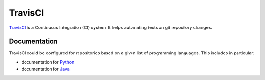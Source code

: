 TravisCI
========

TravisCI_ is a Continuous Integration (CI) system. It helps automating tests
on git repository changes.



Documentation
-------------

TravisCI could be configured for repositories based on a given list of
programming languages. This includes in particular:

* documentation for Python_
* documentation for Java_

.. ............................................................................

.. _TravisCI: https://travis-ci.org/
.. _`Python`: http://docs.travis-ci.com/user/languages/python/
.. _`Java`: http://docs.travis-ci.com/user/languages/java/
